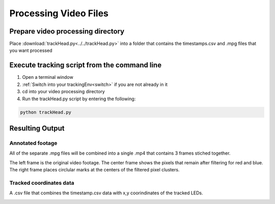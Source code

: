 Processing Video Files
======================

Prepare video processing directory
----------------------------------
Place :download:`trackHead.py<../../trackHead.py>` into a folder that contains the timestamps.csv and .mpg files that you want processed

Execute tracking script from the command line
---------------------------------------------
#. Open a terminal window
#. :ref:`Switch into your trackingEnv<switch>` if you are not already in it
#. cd into your video processing directory
#. Run the trackHead.py script by entering the following:

.. code::

  python trackHead.py

Resulting Output
----------------

Annotated footage
`````````````````

All of the separate .mpg files will be combined into a single .mp4 that contains 3 frames stiched together.

.. image:: mp4_output.png
  :align: center
  :scale: 100 %

The left frame is the original video footage. The center frame shows the pixels that remain after filtering
for red and blue. The right frame places circlular marks at the centers of the filtered pixel clusters.

Tracked coordinates data
````````````````````````
A .csv file that combines the timestamp.csv data with x,y coorindinates of the tracked LEDs.

.. image:: csv.png
  :align: center
  :scale: 100 %
